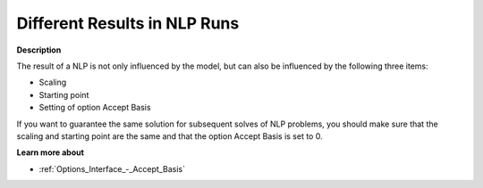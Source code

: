 

.. _Miscellaneous_Different_Results_in_NLP_Runs:


Different Results in NLP Runs
=============================

**Description** 

The result of a NLP is not only influenced by the model, but can also be influenced by the following three items:

-	Scaling

-	Starting point

-	Setting of option Accept Basis



If you want to guarantee the same solution for subsequent solves of NLP problems, you should make sure that the scaling and starting point are the same and that the option Accept Basis is set to 0.



**Learn more about** 

*	:ref:`Options_Interface_-_Accept_Basis`  






